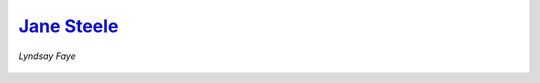 
`Jane Steele`_
-------------
*Lyndsay Faye*

.. figure:: theme/images/jane-steele.jpg
    :align: center
    :height: 300px



.. _Jane Steele: https://www.goodreads.com/book/show/25868918-jane-steele
